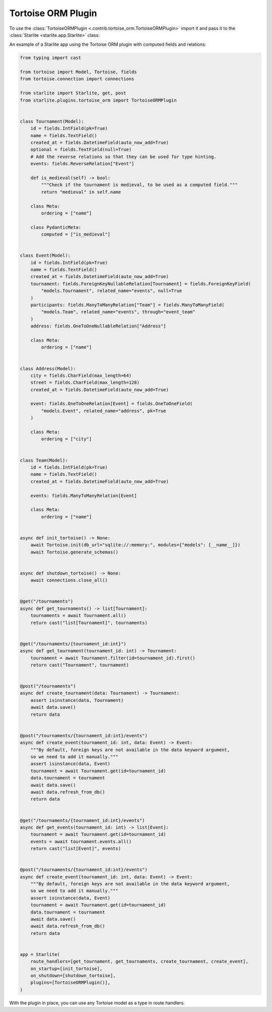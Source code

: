 Tortoise ORM Plugin
===================

To use the :class:`TortoiseORMPlugin <.contrib.tortoise_orm.TortoiseORMPlugin>`
import it and pass it to the :class:`Starlite <starlite.app.Starlite>` class:

An example of a Starlite app using the Tortoise ORM plugin with computed fields and relations:

.. code-block:: python

   from typing import cast

   from tortoise import Model, Tortoise, fields
   from tortoise.connection import connections

   from starlite import Starlite, get, post
   from starlite.plugins.tortoise_orm import TortoiseORMPlugin


   class Tournament(Model):
       id = fields.IntField(pk=True)
       name = fields.TextField()
       created_at = fields.DatetimeField(auto_now_add=True)
       optional = fields.TextField(null=True)
       # Add the reverse relations so that they can be used for type hinting.
       events: fields.ReverseRelation["Event"]

       def is_medieval(self) -> bool:
           """Check if the tournament is medieval, to be used as a computed field."""
           return "medieval" in self.name

       class Meta:
           ordering = ["name"]

       class PydanticMeta:
           computed = ["is_medieval"]


   class Event(Model):
       id = fields.IntField(pk=True)
       name = fields.TextField()
       created_at = fields.DatetimeField(auto_now_add=True)
       tournament: fields.ForeignKeyNullableRelation[Tournament] = fields.ForeignKeyField(
           "models.Tournament", related_name="events", null=True
       )
       participants: fields.ManyToManyRelation["Team"] = fields.ManyToManyField(
           "models.Team", related_name="events", through="event_team"
       )
       address: fields.OneToOneNullableRelation["Address"]

       class Meta:
           ordering = ["name"]


   class Address(Model):
       city = fields.CharField(max_length=64)
       street = fields.CharField(max_length=128)
       created_at = fields.DatetimeField(auto_now_add=True)

       event: fields.OneToOneRelation[Event] = fields.OneToOneField(
           "models.Event", related_name="address", pk=True
       )

       class Meta:
           ordering = ["city"]


   class Team(Model):
       id = fields.IntField(pk=True)
       name = fields.TextField()
       created_at = fields.DatetimeField(auto_now_add=True)

       events: fields.ManyToManyRelation[Event]

       class Meta:
           ordering = ["name"]


   async def init_tortoise() -> None:
       await Tortoise.init(db_url="sqlite://:memory:", modules={"models": [__name__]})
       await Tortoise.generate_schemas()


   async def shutdown_tortoise() -> None:
       await connections.close_all()


   @get("/tournaments")
   async def get_tournaments() -> list[Tournament]:
       tournaments = await Tournament.all()
       return cast("list[Tournament]", tournaments)


   @get("/tournaments/{tournament_id:int}")
   async def get_tournament(tournament_id: int) -> Tournament:
       tournament = await Tournament.filter(id=tournament_id).first()
       return cast("Tournament", tournament)


   @post("/tournaments")
   async def create_tournament(data: Tournament) -> Tournament:
       assert isinstance(data, Tournament)
       await data.save()
       return data


   @post("/tournaments/{tournament_id:int}/events")
   async def create_event(tournament_id: int, data: Event) -> Event:
       """By default, foreign keys are not available in the data keyword argument,
       so we need to add it manually."""
       assert isinstance(data, Event)
       tournament = await Tournament.get(id=tournament_id)
       data.tournament = tournament
       await data.save()
       await data.refresh_from_db()
       return data


   @get("/tournaments/{tournament_id:int}/events")
   async def get_events(tournament_id: int) -> list[Event]:
       tournament = await Tournament.get(id=tournament_id)
       events = await tournament.events.all()
       return cast("list[Event]", events)


   @post("/tournaments/{tournament_id:int}/events")
   async def create_event(tournament_id: int, data: Event) -> Event:
       """By default, foreign keys are not available in the data keyword argument,
       so we need to add it manually."""
       assert isinstance(data, Event)
       tournament = await Tournament.get(id=tournament_id)
       data.tournament = tournament
       await data.save()
       await data.refresh_from_db()
       return data


   app = Starlite(
       route_handlers=[get_tournament, get_tournaments, create_tournament, create_event],
       on_startup=[init_tortoise],
       on_shutdown=[shutdown_tortoise],
       plugins=[TortoiseORMPlugin()],
   )

With the plugin in place, you can use any Tortoise model as a type in route handlers.
